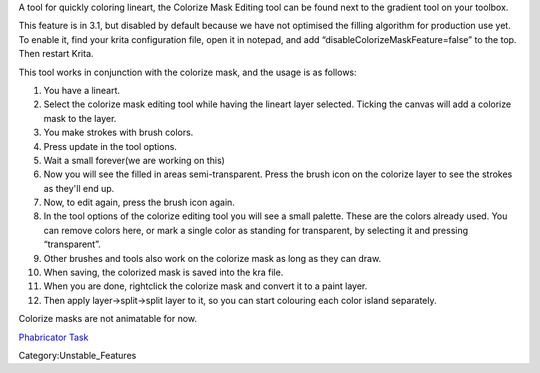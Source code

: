 A tool for quickly coloring lineart, the Colorize Mask Editing tool can
be found next to the gradient tool on your toolbox.

This feature is in 3.1, but disabled by default because we have not
optimised the filling algorithm for production use yet. To enable it,
find your krita configuration file, open it in notepad, and add
“disableColorizeMaskFeature=false” to the top. Then restart Krita.

This tool works in conjunction with the colorize mask, and the usage is
as follows:

#. You have a lineart.
#. Select the colorize mask editing tool while having the lineart layer
   selected. Ticking the canvas will add a colorize mask to the layer.
#. You make strokes with brush colors.
#. Press update in the tool options.
#. Wait a small forever(we are working on this)
#. Now you will see the filled in areas semi-transparent. Press the
   brush icon on the colorize layer to see the strokes as they'll end
   up.
#. Now, to edit again, press the brush icon again.
#. In the tool options of the colorize editing tool you will see a small
   palette. These are the colors already used. You can remove colors
   here, or mark a single color as standing for transparent, by
   selecting it and pressing “transparent”.
#. Other brushes and tools also work on the colorize mask as long as
   they can draw.
#. When saving, the colorized mask is saved into the kra file.
#. When you are done, rightclick the colorize mask and convert it to a
   paint layer.
#. Then apply layer->split->split layer to it, so you can start
   colouring each color island separately.

Colorize masks are not animatable for now.

`Phabricator Task <https://phabricator.kde.org/T372>`__

Category:Unstable_Features
